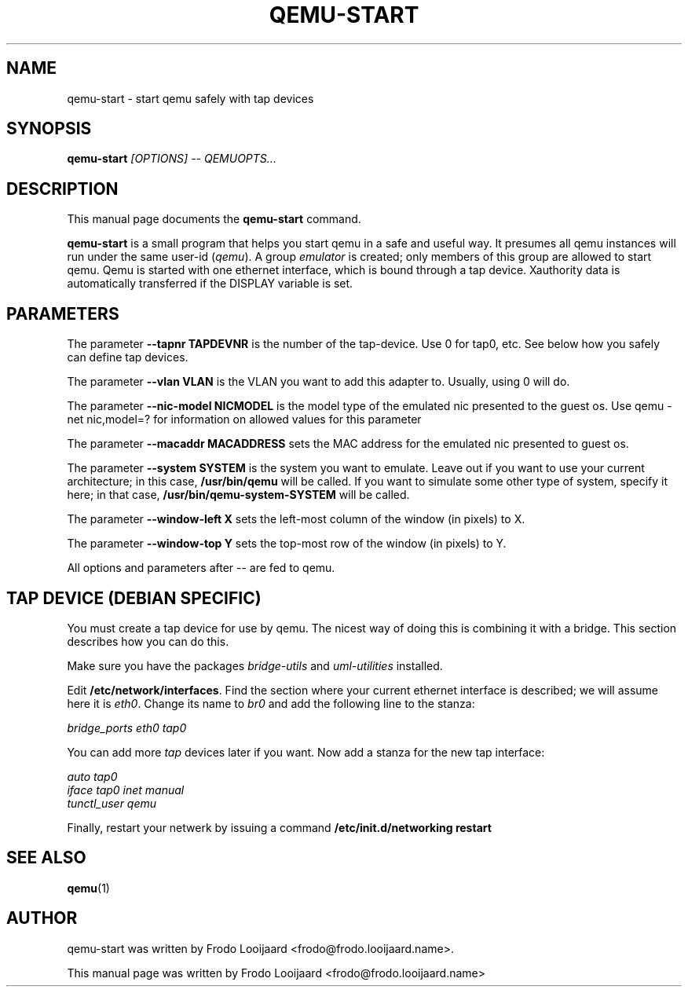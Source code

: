 .\"                                      Hey, EMACS: -*- nroff -*-
.\" First parameter, NAME, should be all caps
.\" Second parameter, SECTION, should be 1-8, maybe w/ subsection
.\" other parameters are allowed: see man(7), man(1)
.TH QEMU-START 1 "April 9, 2008"
.\" Please adjust this date whenever revising the manpage.
.\"
.\" Some roff macros, for reference:
.\" .nh        disable hyphenation
.\" .hy        enable hyphenation
.\" .ad l      left justify
.\" .ad b      justify to both left and right margins
.\" .nf        disable filling
.\" .fi        enable filling
.\" .br        insert line break
.\" .sp <n>    insert n+1 empty lines
.\" for manpage-specific macros, see man(7)
.SH NAME
qemu\-start \- start qemu safely with tap devices
.SH SYNOPSIS
.B qemu\-start
.I [OPTIONS] -- QEMUOPTS...
.SH DESCRIPTION
This manual page documents the
.B qemu-start
command.
.PP
.\" TeX users may be more comfortable with the \fB<whatever>\fP and
.\" \fI<whatever>\fP escape sequences to invode bold face and italics, 
.\" respectively.
\fBqemu-start\fP is a small program that helps you start qemu in a safe and
useful way. It presumes all qemu instances will run under the same
user-id 
.RI ( qemu ). 
A group
.I emulator
is created; only members of this group are allowed to start qemu. Qemu is
started with one ethernet interface, which is bound through a tap
device. Xauthority data is
automatically transferred if the DISPLAY variable is set.
.SH PARAMETERS
The parameter
.B --tapnr TAPDEVNR
is the number of the tap\-device. Use 0 for tap0, etc. See below how you
safely can define tap devices.
.PP
The parameter 
.B --vlan VLAN
is the VLAN you want to add this adapter to. Usually,
using 0 will do.
.PP
The parameter
.B --nic-model NICMODEL
is the model type of the emulated nic presented to the guest os.  Use
qemu -net nic,model=? for information on allowed values for this
parameter
.PP
The parameter
.B --macaddr MACADDRESS
sets the MAC address for the emulated nic presented to guest os.
.PP
The parameter
.B --system SYSTEM
is the system you want to emulate. Leave out if you want to use your current
architecture; in this case,
.B /usr/bin/qemu
will be called. If you want to simulate some other type of system, specify
it here; in that case, 
.B /usr/bin/qemu-system-SYSTEM
will be called.
.PP
The parameter
.B --window-left X
sets the left-most column of the window (in pixels) to X.
.PP
The parameter
.B --window-top Y
sets the top-most row of the window (in pixels) to Y.
.PP
All options and parameters after -- are fed to qemu.
.SH TAP DEVICE (DEBIAN SPECIFIC)
You must create a tap device for use by qemu. The nicest way of doing this
is combining it with a bridge. This section describes how you can do this.
.PP
Make sure you have the packages
.I bridge-utils
and 
.I uml-utilities
installed.
.PP
Edit
.BR /etc/network/interfaces .
Find the section where your current ethernet interface is described; we will
assume here it is
.IR eth0 . 
Change its name to
.I br0
and add the following line to the stanza:
.PP
.I "    " bridge_ports eth0 tap0
.PP
You can add more
.I tap
devices later if you want.
Now add a stanza for the new tap interface:
.PP
.I auto tap0
.br
.I iface tap0 inet manual
.br
.I "     " tunctl_user qemu
.PP
Finally, restart your netwerk by issuing a command
.B /etc/init.d/networking restart


.SH SEE ALSO
.BR qemu (1)
.br
.SH AUTHOR
qemu-start was written by Frodo Looijaard <frodo@frodo.looijaard.name>.
.PP
This manual page was written by Frodo Looijaard <frodo@frodo.looijaard.name>
